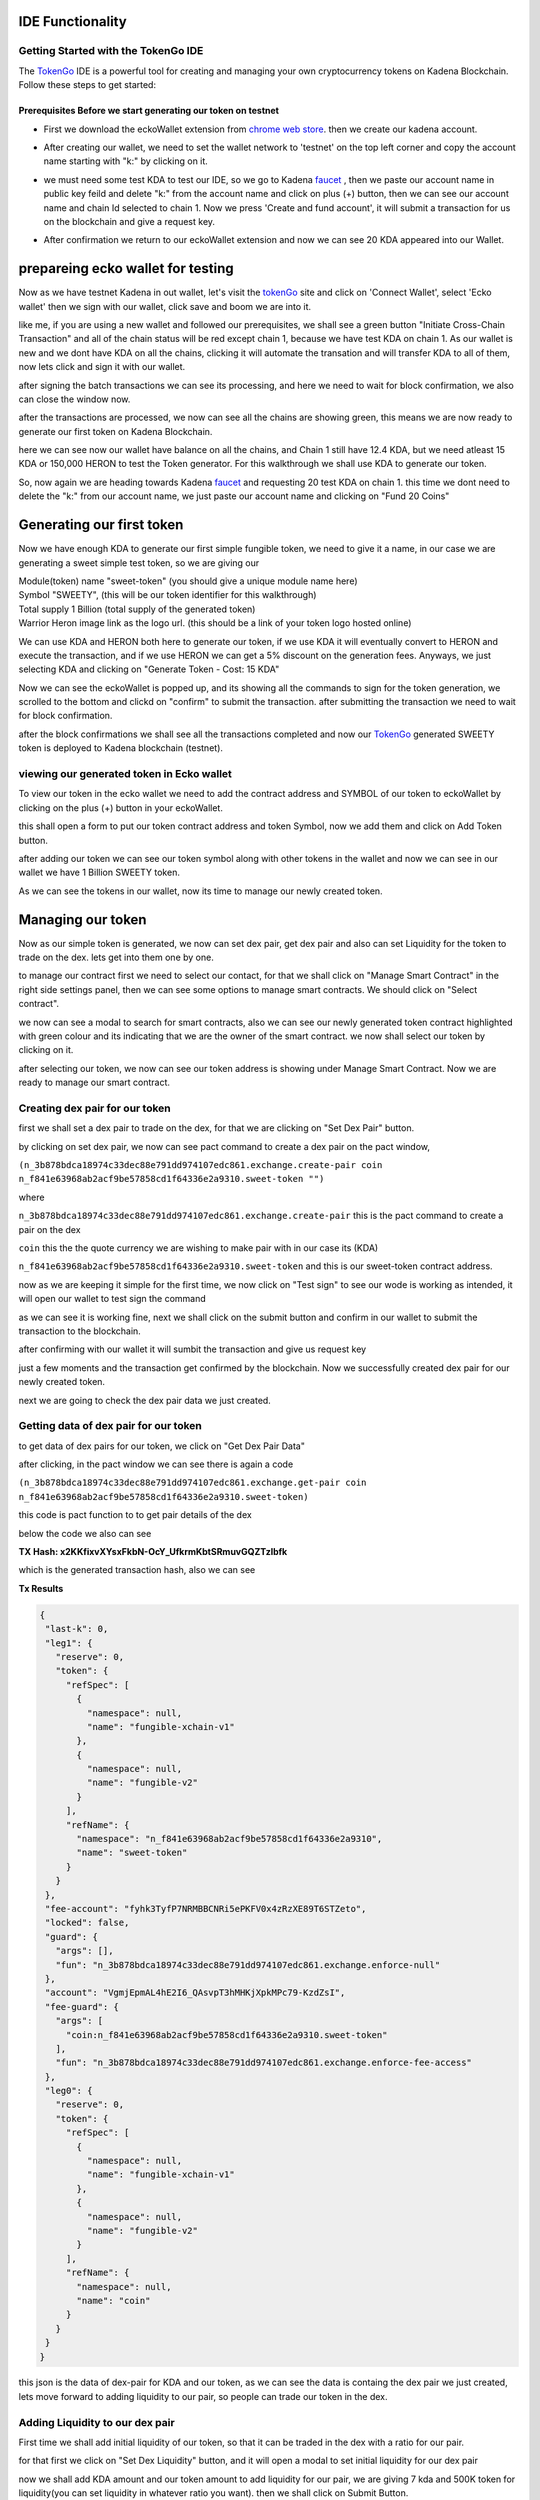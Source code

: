 IDE Functionality
=================
Getting Started with the TokenGo IDE
-------------------------------------
The `TokenGo <http://tokengo.fun>`_ IDE is a powerful tool for creating and managing your own cryptocurrency tokens on Kadena Blockchain. Follow these steps to get started:

Prerequisites Before we start generating our token on testnet
~~~~~~~~~~~~~~~~~~~~~~~~~~~~~~~~~~~~~~~~~~~~~~~~~~~~~~~~~~~~~
* First we download the eckoWallet extension from `chrome web store <https://chromewebstore.google.com/detail/eckowallet/bofddndhbegljegmpmnlbhcejofmjgbn>`_. then we create our kadena account.
.. image:: path/to/idetest1.png
   :alt: chrome web store
   :align: center
* After creating our wallet, we need to set the wallet network to 'testnet' on the top left corner and copy the account name starting with "k:" by clicking on it.
.. image:: path/to/idetest2.png
   :alt: Ecko wallet initial
   :align: center
* we must need some test KDA to test our IDE, so we go to Kadena `faucet <https://tools.kadena.io/faucet/new>`_ , then we paste our account name in public key feild and delete "k:" from the account name and click on plus (+) button, then we can see our account name and chain Id selected to chain 1. Now we press 'Create and fund account', it will submit a transaction for us on the blockchain and give a request key.
.. image:: path/to/idetest3.png
   :alt: request test coin
   :align: center
* After confirmation we return to our eckoWallet extension and now we can see 20 KDA appeared into our Wallet.
.. image:: path/to/idetest4.png
   :alt: Ecko wallet with test coin
   :align: center


prepareing ecko wallet for testing
==================================
Now as we have testnet Kadena in out wallet, let's visit the `tokenGo <http://tokengo.fun>`_ site and click on 'Connect Wallet', select 'Ecko wallet' then we sign with our wallet, click save and boom we are into it.

.. image:: path/to/idetest5.png
   :alt: Ktg wallet connect
   :align: center

.. image:: path/to/idetest6.png
   :alt: KTG Create Token Initial
   :align: center

like me, if you are using a new wallet and followed our prerequisites, we shall see a green button "Initiate Cross-Chain Transaction" and all of the chain status will be red except chain 1, because we have test KDA on chain 1. As our wallet is new and we dont have KDA on all the chains, clicking it will automate the transation and will transfer KDA to all of them, now lets click and sign it with our wallet.

.. image:: path/to/idetest7.png
   :alt: KTG sign xChain transaction
   :align: center

after signing the batch transactions we can see its processing, and here we need to wait for block confirmation, we also can close the window now.

.. image:: path/to/idetest8.png
   :alt: processing transactions
   :align: center
 
after the transactions are processed, we now can see all the chains are showing green, this means we are now ready to generate our first token on Kadena Blockchain.

.. image:: path/to/idetest9.png
   :alt: Ready to generate token
   :align: center

here we can see now our wallet have balance on all the chains, and Chain 1 still have 12.4 KDA, but we need atleast 15 KDA or 150,000 HERON to test the Token generator. For this walkthrough we shall use KDA to generate our token.

.. image:: path/to/idetest10.png
   :alt: wallet after X-chain transfer
   :align: center

So, now again we are heading towards Kadena `faucet <https://tools.kadena.io/faucet/existing>`_ and requesting 20 test KDA on chain 1. this time we dont need to delete the "k:" from our account name, we just paste our account name and clicking on "Fund 20 Coins"

.. image:: path/to/idetest11.png
   :alt: faucet existing account
   :align: center


Generating our first token
===========================
Now we have enough KDA to generate our first simple fungible token, we need to give it a name, in our case we are generating a sweet simple test token, so we are giving our 

| Module(token) name "sweet-token" (you should give a unique module name here)
| Symbol "SWEETY", (this will be our token identifier for this walkthrough)
| Total supply 1 Billion (total supply of the generated token)
| Warrior Heron image link as the logo url. (this should be a link of your token logo hosted online)


We can use KDA and HERON both here to generate our token, if we use KDA it will eventually convert to HERON and execute the transaction, and if we use HERON we can get a 5% discount on the generation fees. Anyways, we just selecting KDA and clicking on "Generate Token - Cost: 15 KDA"

.. image:: path/to/idetest12.png
   :alt: token Details fillup
   :align: center

Now we can see the eckoWallet is popped up, and its showing all the commands to sign for the token generation, we scrolled to the bottom and clickd on "confirm" to submit the transaction. after submitting the transaction we need to wait for block confirmation.

.. image:: path/to/idetest13.png
   :alt: submit Transaction
   :align: center

after the block confirmations we shall see all the transactions completed and now our `TokenGo <http://tokengo.fun>`_ generated SWEETY token is deployed to Kadena blockchain (testnet).

.. image:: path/to/idetest14.png
   :alt: Transactions Completed
   :align: center


viewing our generated token in Ecko wallet
-------------------------------------------

To view our token in the ecko wallet we need to add the contract address and SYMBOL of our token to eckoWallet by clicking on the plus (+) button in your eckoWallet.

.. image:: path/to/idetest25.png
   :alt: adding token to wallet
   :align: center

this shall open a form to put our token contract address and token Symbol, now we add them and click on Add Token button.

.. image:: path/to/idetest26.png
   :alt: token add form
   :align: center

after adding our token we can see our token symbol along with other tokens in the wallet and now we can see in our wallet we have 1 Billion SWEETY token.

.. image:: path/to/idetest27.png
   :alt: wallet with tokens
   :align: center


As we can see the tokens in our wallet, now its time to manage our newly created token.


Managing our token
===================
Now as our simple token is generated, we now can set dex pair, get dex pair and also can set Liquidity for the token to trade on the dex. lets get into them one by one.

.. image:: path/to/idetest15.png
   :alt: ide initial
   :align: center

to manage our contract first we need to select our contact, for that we shall click on "Manage Smart Contract" in the right side settings panel, then we can see some options to manage smart contracts. We should click on "Select contract".

.. image:: path/to/idetest16.png
   :alt: manage Smart contract
   :align: center

we now can see a modal to search for smart contracts, also we can see our newly generated token contract highlighted with green colour and its indicating that we are the owner of the smart contract. we now shall select our token by clicking on it.

.. image:: path/to/idetest17.png
   :alt: select token contract
   :align: center

after selecting our token, we now can see our token address is showing under Manage Smart Contract. Now we are ready to manage our smart contract.

Creating dex pair for our token
-------------------------------

first we shall set a dex pair to trade on the dex, for that we are clicking on "Set Dex Pair" button.

.. image:: path/to/idetest18.png
   :alt: set dex pair
   :align: center

by clicking on set dex pair, we now can see pact command to create a dex pair on the pact window,

``(n_3b878bdca18974c33dec88e791dd974107edc861.exchange.create-pair coin n_f841e63968ab2acf9be57858cd1f64336e2a9310.sweet-token "")``

where 

``n_3b878bdca18974c33dec88e791dd974107edc861.exchange.create-pair``
this is the pact command to create a pair on the dex

``coin``
this the the quote currency we are wishing to make pair with in our case its (KDA)

``n_f841e63968ab2acf9be57858cd1f64336e2a9310.sweet-token``
and this is our sweet-token contract address.

now as we are keeping it simple for the first time, we now click on "Test sign" to see our wode is working as intended, it will open our wallet to test sign the command

.. image:: path/to/idetest19.png
   :alt: test sign
   :align: center

as we can see it is working fine, next we shall click on the submit button and confirm in our wallet to submit the transaction to the blockchain.

.. image:: path/to/idetest20.png
   :alt: wallet confirm
   :align: center

after confirming with our wallet it will sumbit the transaction and give us request key

.. image:: path/to/idetest21.png
   :alt: request key
   :align: center

just a few moments and the transaction get confirmed by the blockchain. Now we successfully created dex pair for our newly created token.

.. image:: path/to/idetest22.png
   :alt: trasnsaction success
   :align: center

next we are going to check the dex pair data we just created.

Getting data of dex pair for our token
--------------------------------------

to get data of dex pairs for our token, we click on "Get Dex Pair Data"

.. image:: path/to/idetest23.png
   :alt: get dex pair data
   :align: center

after clicking, in the pact window we can see there is again a code 

``(n_3b878bdca18974c33dec88e791dd974107edc861.exchange.get-pair coin n_f841e63968ab2acf9be57858cd1f64336e2a9310.sweet-token)``

this code is pact function to to get pair details of the dex

below the code we also can see 

**TX Hash: x2KKfixvXYsxFkbN-OcY_UfkrmKbtSRmuvGQZTzlbfk**

which is the generated transaction hash, also we can see 

**Tx Results**

.. code-block:: json 

 {
  "last-k": 0,
  "leg1": {
    "reserve": 0,
    "token": {
      "refSpec": [
        {
          "namespace": null,
          "name": "fungible-xchain-v1"
        },
        {
          "namespace": null,
          "name": "fungible-v2"
        }
      ],
      "refName": {
        "namespace": "n_f841e63968ab2acf9be57858cd1f64336e2a9310",
        "name": "sweet-token"
      }
    }
  },
  "fee-account": "fyhk3TyfP7NRMBBCNRi5ePKFV0x4zRzXE89T6STZeto",
  "locked": false,
  "guard": {
    "args": [],
    "fun": "n_3b878bdca18974c33dec88e791dd974107edc861.exchange.enforce-null"
  },
  "account": "VgmjEpmAL4hE2I6_QAsvpT3hMHKjXpkMPc79-KzdZsI",
  "fee-guard": {
    "args": [
      "coin:n_f841e63968ab2acf9be57858cd1f64336e2a9310.sweet-token"
    ],
    "fun": "n_3b878bdca18974c33dec88e791dd974107edc861.exchange.enforce-fee-access"
  },
  "leg0": {
    "reserve": 0,
    "token": {
      "refSpec": [
        {
          "namespace": null,
          "name": "fungible-xchain-v1"
        },
        {
          "namespace": null,
          "name": "fungible-v2"
        }
      ],
      "refName": {
        "namespace": null,
        "name": "coin"
      }
    }
  }
 }

this json is the data of dex-pair for KDA and our token, as we can see the data is containg the dex pair we just created, lets move forward to adding liquidity to our pair, so people can trade our token in the dex.

Adding Liquidity to our dex pair
--------------------------------
First time we shall add initial liquidity of our token, so that it can be traded in the dex with a ratio for our pair.

for that first we click on "Set Dex Liquidity" button, and it will open a modal to set initial liquidity for our dex pair

.. image:: path/to/idetest24.png
   :alt: Set initial liquidity modal
   :align: center

now we shall add KDA amount and our token amount to add liquidity for our pair, we are giving 7 kda and 500K token for liquidity(you can set liquidity in whatever ratio you want).
then we shall click on Submit Button.

.. image:: path/to/idetest28.png
   :alt: liquidity form
   :align: center

after clicking on submit, we now can see code in our pact window 

``(use n_3b878bdca18974c33dec88e791dd974107edc861.exchange)``
``(add-liquidity coin n_f841e63968ab2acf9be57858cd1f64336e2a9310.sweet-token (read-decimal 'kdaAmount) (read-decimal 'tokenAmount) 0.0 0.0 "k:1c6cbbb34a8ef4f745738a9a7eb324db84b21e1e015c55f2c83cb1a9917198e8" "k:1c6cbbb34a8ef4f745738a9a7eb324db84b21e1e015c55f2c83cb1a9917198e8" (read-keyset 'ks))``

this is the code to add liquidity for our pair, now if we need to see the env data or do changes in the ratio we can click to "Show Env Data" in the settings panel, it will show the env data in our pact window

.. image:: path/to/idetest29.png
   :alt: env data
   :align: center

next, we are going to test sign the command to see if everything is working fine.

.. image:: path/to/idetest30.png
   :alt: test sign
   :align: center

after signing the command with our eckoWallet, we can see

.. code-block:: json

 {
   "amount0": 7,
   "amount1": {
    "decimal": "500000.000000000000"
    },
  "supply": 1870.82869338697,
  "liquidity": 1870.72869338697 
 }

it seems our transaction is going to be successfull, now lets Submit the transaction by clicking on the submit Button

.. image:: path/to/idetest31.png
   :alt: submit tx
   :align: center

after clicking submit our wallet popped up and now we need to sign by clicking on confirm to submit the transaction to the blockchain

.. image:: path/to/idetest32.png
   :alt: wallet confirm
   :align: center

upon confirming it will submit the transaction and generate a request key, after block confirmation we can see our transaction is successfull and we successfully added liquidity in our dex pair.

.. image:: path/to/idetest33.png
   :alt: trasaction successful
   :align: center


Swapping our newly generateed token on the dex
===============================================

As now we have successfully added liquidity to our SWEETY/KDA pair, we now can swap one to another in our Dex. to do that, first we need to click on "User Commands" tab inside our manage smart contract menu, then we can see a option named "Swap Tokens". we need to click there.

.. image:: path/to/idetest34.png
   :alt: Swap token option
   :align: center

after clicking on swap token now a modal pops up infront of us to swap tokens, here we are giving 1.01 KDA and it is showing us that we shall receive estimated 62880 SWEETY tokens, now after checking it we hit the submit button.

.. image:: path/to/idetest35.png
   :alt: Swap form
   :align: center

after submitting the form we now can see PACT code to swap our tokens in the pact window.

``(n_3b878bdca18974c33dec88e791dd974107edc861.exchange.swap-exact-in``
        
``(read-decimal 'amountKDA)``
        
``(read-decimal 'amountTokenWithSlippage)``
        
``[coin n_f841e63968ab2acf9be57858cd1f64336e2a9310.sweet-token]``
        
 ``"k:1c6cbbb34a8ef4f745738a9a7eb324db84b21e1e015c55f2c83cb1a9917198e8"``
        
 ``"k:1c6cbbb34a8ef4f745738a9a7eb324db84b21e1e015c55f2c83cb1a9917198e8"``
        ``(read-keyset 'ks))``

now we need to test sign the transaction to see if everything is alright

after test sign we now can see our preflight transaction results

.. image:: path/to/idetest36.png
   :alt: transaction results
   :align: center

now as we can see our transaction, now we shall click on submit to Sign and send the transaction to the blockchain.

.. image:: path/to/idetest36.png
   :alt: transaction results
   :align: center

now lets confirm the transaction.

.. image:: path/to/idetest37.png
   :alt: wallet confirmation
   :align: center

after confirming it gave us a transaction hash, upon block confirmation it becomes green and we successfully swapped kda for our `TokenGo <http://tokengo.fun>`_ generated SWEETY token. 

.. image:: path/to/idetest38.png
   :alt: Transaction hash
   :align: center

now, lets copy our transation hash check our transaction on `kadena block explorer <https://explorer.chainweb.com/>`_ dont forget to set the network to testnet. thats all for now, keep exploring and have fun with `tokengo.fun <http://tokengo.fun>`
